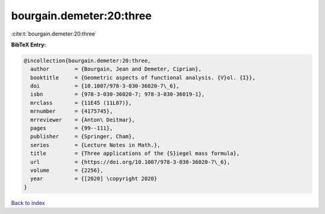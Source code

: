 bourgain.demeter:20:three
=========================

:cite:t:`bourgain.demeter:20:three`

**BibTeX Entry:**

.. code-block:: bibtex

   @incollection{bourgain.demeter:20:three,
     author        = {Bourgain, Jean and Demeter, Ciprian},
     booktitle     = {Geometric aspects of functional analysis. {V}ol. {I}},
     doi           = {10.1007/978-3-030-36020-7\_6},
     isbn          = {978-3-030-36020-7; 978-3-030-36019-1},
     mrclass       = {11E45 (11L07)},
     mrnumber      = {4175745},
     mrreviewer    = {Anton\ Deitmar},
     pages         = {99--111},
     publisher     = {Springer, Cham},
     series        = {Lecture Notes in Math.},
     title         = {Three applications of the {S}iegel mass formula},
     url           = {https://doi.org/10.1007/978-3-030-36020-7\_6},
     volume        = {2256},
     year          = {[2020] \copyright 2020}
   }

`Back to index <../By-Cite-Keys.html>`_
